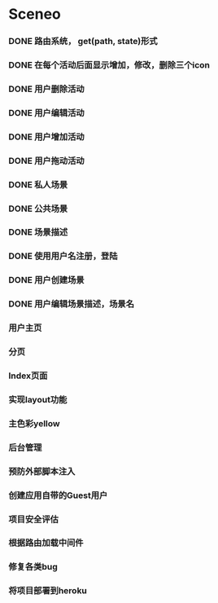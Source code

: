 * Sceneo
*** DONE 路由系统， get(path, state)形式
*** DONE 在每个活动后面显示增加，修改，删除三个icon
*** DONE 用户删除活动
*** DONE 用户编辑活动
*** DONE 用户增加活动
*** DONE 用户拖动活动
*** DONE 私人场景
*** DONE 公共场景
*** DONE 场景描述
*** DONE 使用用户名注册，登陆
*** DONE 用户创建场景
*** DONE 用户编辑场景描述，场景名
*** 用户主页
*** 分页
*** Index页面
*** 实现layout功能
*** 主色彩yellow
*** 后台管理
*** 预防外部脚本注入
*** 创建应用自带的Guest用户
*** 项目安全评估
*** 根据路由加载中间件
*** 修复各类bug
*** 将项目部署到heroku

